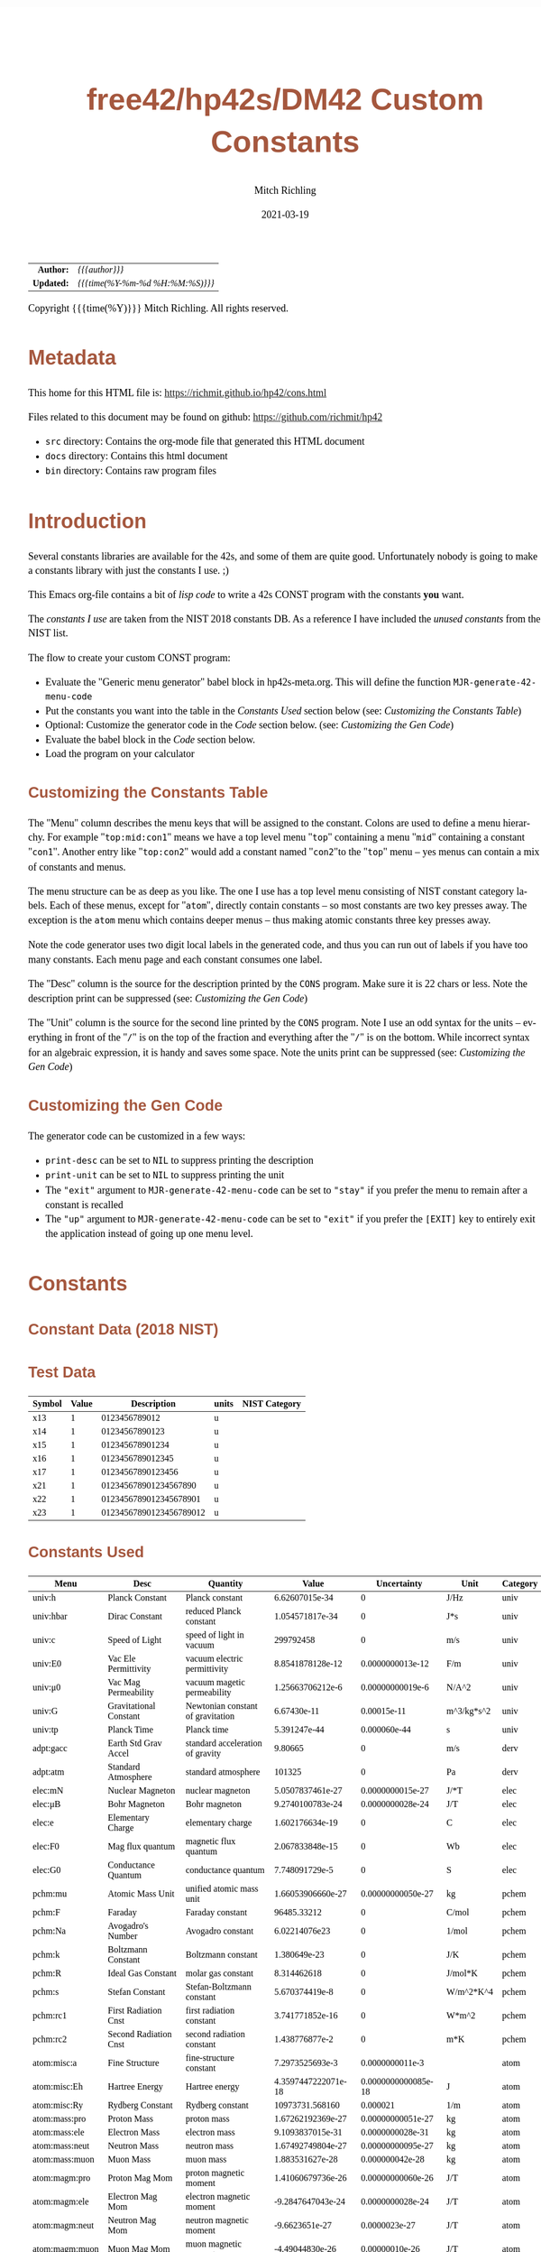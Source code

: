 # -*- Mode:Org; Coding:utf-8; fill-column:158 -*-
#+TITLE:       free42/hp42s/DM42 Custom Constants
#+AUTHOR:      Mitch Richling
#+EMAIL:       http://www.mitchr.me/
#+DATE:        2021-03-19
#+DESCRIPTION: Description of some free42/hp-42s/DM42 programs for constants
#+LANGUAGE:    en
#+OPTIONS:     num:t toc:nil \n:nil @:t ::t |:t ^:nil -:t f:t *:t <:t skip:nil d:nil todo:t pri:nil H:5 p:t author:t html-scripts:nil
#+HTML_HEAD: <style>body { width: 95%; margin: 2% auto; font-size: 18px; line-height: 1.4em; font-family: Georgia, serif; color: black; background-color: white; }</style>
#+HTML_HEAD: <style>body { min-width: 500px; max-width: 1024px; }</style>
#+HTML_HEAD: <style>h1,h2,h3,h4,h5,h6 { color: #A5573E; line-height: 1em; font-family: Helvetica, sans-serif; }</style>
#+HTML_HEAD: <style>h1,h2,h3 { line-height: 1.4em; }</style>
#+HTML_HEAD: <style>h1.title { font-size: 3em; }</style>
#+HTML_HEAD: <style>h4,h5,h6 { font-size: 1em; }</style>
#+HTML_HEAD: <style>.org-src-container { border: 1px solid #ccc; box-shadow: 3px 3px 3px #eee; font-family: Lucida Console, monospace; font-size: 80%; margin: 0px; padding: 0px 0px; position: relative; }</style>
#+HTML_HEAD: <style>.org-src-container>pre { line-height: 1.2em; padding-top: 1.5em; margin: 0.5em; background-color: #404040; color: white; overflow: auto; }</style>
#+HTML_HEAD: <style>.org-src-container>pre:before { display: block; position: absolute; background-color: #b3b3b3; top: 0; right: 0; padding: 0 0.2em 0 0.4em; border-bottom-left-radius: 8px; border: 0; color: white; font-size: 100%; font-family: Helvetica, sans-serif;}</style>
#+HTML_HEAD: <style>pre.example { white-space: pre-wrap; white-space: -moz-pre-wrap; white-space: -o-pre-wrap; font-family: Lucida Console, monospace; font-size: 80%; background: #404040; color: white; display: block; padding: 0em; border: 2px solid black; }</style>
#+HTML_LINK_HOME: https://www.mitchr.me/
#+HTML_LINK_UP: https://richmit.github.io/hp42/
#+EXPORT_FILE_NAME: ../docs/cons

#+ATTR_HTML: :border 2 solid #ccc :frame hsides :align center
|        <r> | <l>              |
|  *Author:* | /{{{author}}}/ |
| *Updated:* | /{{{time(%Y-%m-%d %H:%M:%S)}}}/ |
#+ATTR_HTML: :align center
Copyright {{{time(%Y)}}} Mitch Richling. All rights reserved.

#+TOC: headlines 5

#        #         #         #         #         #         #         #         #         #         #         #         #         #         #         #         #         #
#   00   #    10   #    20   #    30   #    40   #    50   #    60   #    70   #    80   #    90   #   100   #   110   #   120   #   130   #   140   #   150   #   160   #
# 234567890123456789012345678901234567890123456789012345678901234567890123456789012345678901234567890123456789012345678901234567890123456789012345678901234567890123456789
#        #         #         #         #         #         #         #         #         #         #         #         #         #         #         #         #         #
#        #         #         #         #         #         #         #         #         #         #         #         #         #         #         #         #         #

* Metadata

This home for this HTML file is: https://richmit.github.io/hp42/cons.html

Files related to this document may be found on github: https://github.com/richmit/hp42

   - =src= directory: Contains the org-mode file that generated this HTML document
   - =docs= directory: Contains this html document
   - =bin= directory: Contains raw program files

* Introduction

Several constants libraries are available for the 42s, and some of them are quite good.  Unfortunately nobody is going to make a constants library with just
the constants I use. ;)

This Emacs org-file contains a bit of [[Code][lisp code]] to write a 42s CONST program with the constants *you* want.

The [[Constants Used][constants I use]] are taken from the NIST 2018 constants DB.  As a reference I have included the [[Constants Not Used][unused constants]] from the NIST list.

The flow to create your custom CONST program:
  - Evaluate the "Generic menu generator" babel block in hp42s-meta.org.  This will define the function =MJR-generate-42-menu-code=
  - Put the constants you want into the table in the [[Constants Used][Constants Used]] section below (see: [[Customizing the Constants Table][Customizing the Constants Table]])
  - Optional: Customize the generator code in the [[Code][Code]] section below.  (see: [[Customizing the Gen Code][Customizing the Gen Code]])
  - Evaluate the babel block in the [[Code][Code]] section below.
  - Load the program on your calculator

** Customizing the Constants Table

The "Menu" column describes the menu keys that will be assigned to the constant.  Colons are used to define a menu hierarchy.  For example "=top:mid:con1="
means we have a top level menu "=top=" containing a menu "=mid=" containing a constant "=con1=".  Another entry like "=top:con2=" would add a constant named
"=con2="to the "=top=" menu -- yes menus can contain a mix of constants and menus.

The menu structure can be as deep as you like.  The one I use has a top level menu consisting of NIST constant category labels.  Each of these menus, except
for "=atom=", directly contain constants -- so most constants are two key presses away.  The exception is the =atom= menu which contains deeper menus -- thus
making atomic constants three key presses away.

Note the code generator uses two digit local labels in the generated code, and thus you can run out of labels if you have too many constants.  Each menu page
and each constant consumes one label.

The "Desc" column is the source for the description printed by the =CONS= program. Make sure it is 22 chars or less. Note the description print can be
suppressed (see: [[Customizing the Gen Code][Customizing the Gen Code]])

The "Unit" column is the source for the second line printed by the =CONS= program.  Note I use an odd syntax for the units -- everything in front of the "=/="
is on the top of the fraction and everything after the "=/=" is on the bottom.  While incorrect syntax for an algebraic expression, it is handy and saves some
space.  Note the units print can be suppressed (see: [[Customizing the Gen Code][Customizing the Gen Code]])

** Customizing the Gen Code

The generator code can be customized in a few ways:

  - =print-desc= can be set to =NIL= to suppress printing the description
  - =print-unit= can be set to =NIL= to suppress printing the unit
  - The ="exit"= argument to =MJR-generate-42-menu-code= can be set to ="stay"= if you prefer the menu to remain after a constant is recalled
  - The ="up"= argument to =MJR-generate-42-menu-code= can be set to ="exit"= if you prefer the =[EXIT]= key to entirely exit the application instead of going up one menu level.

* Constants

** Constant Data (2018 NIST)

** Test Data

#+ATTR_HTML: :rules all :frame box :align center
| Symbol | Value |             Description | units | NIST Category |
|--------+-------+-------------------------+-------+---------------|
| x13    |     1 |           0123456789012 | u     |               |
| x14    |     1 |          01234567890123 | u     |               |
| x15    |     1 |         012345678901234 | u     |               |
| x16    |     1 |        0123456789012345 | u     |               |
| x17    |     1 |       01234567890123456 | u     |               |
| x21    |     1 |   012345678901234567890 | u     |               |
| x22    |     1 |  0123456789012345678901 | u     |               |
| x23    |     1 | 01234567890123456789012 | u     |               |

** Constants Used

#+ATTR_HTML: :rules all :frame box :align center
#+NAME: constants
| Menu           | Desc                   | Quantity                          |               Value |         Uncertainty | Unit       | Category |
|----------------+------------------------+-----------------------------------+---------------------+---------------------+------------+----------|
| univ:h         | Planck Constant        | Planck constant                   |      6.62607015e-34 |                   0 | J/Hz       | univ     |
| univ:hbar      | Dirac Constant         | reduced Planck constant           |     1.054571817e-34 |                   0 | J*s        | univ     |
| univ:c         | Speed of Light         | speed of light in vacuum          |           299792458 |                   0 | m/s        | univ     |
| univ:E0        | Vac Ele Permittivity   | vacuum electric permittivity      |    8.8541878128e-12 |    0.0000000013e-12 | F/m        | univ     |
| univ:μ0        | Vac Mag Permeability   | vacuum magetic permeability       |    1.25663706212e-6 |    0.00000000019e-6 | N/A^2      | univ     |
| univ:G         | Gravitational Constant | Newtonian constant of gravitation |         6.67430e-11 |         0.00015e-11 | m^3/kg*s^2 | univ     |
| univ:tp        | Planck Time            | Planck time                       |        5.391247e-44 |        0.000060e-44 | s          | univ     |
|----------------+------------------------+-----------------------------------+---------------------+---------------------+------------+----------|
| adpt:gacc      | Earth Std Grav Accel   | standard acceleration of gravity  |             9.80665 |                   0 | m/s        | derv     |
| adpt:atm       | Standard Atmosphere    | standard atmosphere               |              101325 |                   0 | Pa         | derv     |
|----------------+------------------------+-----------------------------------+---------------------+---------------------+------------+----------|
| elec:mN        | Nuclear Magneton       | nuclear magneton                  |    5.0507837461e-27 |    0.0000000015e-27 | J/*T       | elec     |
| elec:μB        | Bohr Magneton          | Bohr magneton                     |    9.2740100783e-24 |    0.0000000028e-24 | J/T        | elec     |
| elec:e         | Elementary Charge      | elementary charge                 |     1.602176634e-19 |                   0 | C          | elec     |
| elec:F0        | Mag flux quantum       | magnetic flux quantum             |     2.067833848e-15 |                   0 | Wb         | elec     |
| elec:G0        | Conductance Quantum    | conductance quantum               |      7.748091729e-5 |                   0 | S          | elec     |
|----------------+------------------------+-----------------------------------+---------------------+---------------------+------------+----------|
| pchm:mu        | Atomic Mass Unit       | unified atomic mass unit          |   1.66053906660e-27 |   0.00000000050e-27 | kg         | pchem    |
| pchm:F         | Faraday                | Faraday constant                  |         96485.33212 |                   0 | C/mol      | pchem    |
| pchm:Na        | Avogadro's Number      | Avogadro constant                 |       6.02214076e23 |                   0 | 1/mol      | pchem    |
| pchm:k         | Boltzmann Constant     | Boltzmann constant                |        1.380649e-23 |                   0 | J/K        | pchem    |
| pchm:R         | Ideal Gas Constant     | molar gas constant                |         8.314462618 |                   0 | J/mol*K    | pchem    |
| pchm:s         | Stefan Constant        | Stefan-Boltzmann constant         |      5.670374419e-8 |                   0 | W/m^2*K^4  | pchem    |
| pchm:rc1       | First Radiation Cnst   | first radiation constant          |     3.741771852e-16 |                   0 | W*m^2      | pchem    |
| pchm:rc2       | Second Radiation Cnst  | second radiation constant         |      1.438776877e-2 |                   0 | m*K        | pchem    |
|----------------+------------------------+-----------------------------------+---------------------+---------------------+------------+----------|
| atom:misc:a    | Fine Structure         | fine-structure constant           |     7.2973525693e-3 |     0.0000000011e-3 |            | atom     |
| atom:misc:Eh   | Hartree Energy         | Hartree energy                    | 4.3597447222071e-18 | 0.0000000000085e-18 | J          | atom     |
| atom:misc:Ry   | Rydberg Constant       | Rydberg constant                  |     10973731.568160 |            0.000021 | 1/m        | atom     |
| atom:mass:pro  | Proton Mass            | proton mass                       |   1.67262192369e-27 |   0.00000000051e-27 | kg         | atom     |
| atom:mass:ele  | Electron Mass          | electron mass                     |    9.1093837015e-31 |    0.0000000028e-31 | kg         | atom     |
| atom:mass:neut | Neutron Mass           | neutron mass                      |   1.67492749804e-27 |   0.00000000095e-27 | kg         | atom     |
| atom:mass:muon | Muon Mass              | muon mass                         |     1.883531627e-28 |     0.000000042e-28 | kg         | atom     |
| atom:magm:pro  | Proton Mag Mom         | proton magnetic moment            |   1.41060679736e-26 |   0.00000000060e-26 | J/T        | atom     |
| atom:magm:ele  | Electron Mag Mom       | electron magnetic moment          |   -9.2847647043e-24 |    0.0000000028e-24 | J/T        | atom     |
| atom:magm:neut | Neutron Mag Mom        | neutron magnetic moment           |      -9.6623651e-27 |       0.0000023e-27 | J/T        | atom     |
| atom:magm:muon | Muon Mag Mom           | muon magnetic moment              |     -4.49044830e-26 |      0.00000010e-26 | J/T        | atom     |
| atom:rad:bohr  | Bohr Radius            | Bohr radius                       |   5.29177210903e-11 |   0.00000000080e-11 | m          | atom     |
| atom:rad:ele   | Electron Radius        | classical electron radius         |    2.8179403262e-15 |    0.0000000013e-15 | m          | atom     |
| atom:comp:std  | Compton Wavelength     | Compton wavelength                |   2.42631023867e-12 |   0.00000000073e-12 | m          | atom     |
| atom:comp:pro  | Proton Compton waveln  | proton Compton wavelength         |   1.32140985539e-15 |   0.00000000040e-15 | m          | atom     |
| atom:comp:neut | Neutron Compton waveln | neutron Compton wavelength        |   1.31959090581e-15 |   0.00000000075e-15 | m          | atom     |
| atom:comp:muon | Nuon Compton waveln    | muon Compton wavelength           |     1.173444110e-14 |     0.000000026e-14 | m          | atom     |
|----------------+------------------------+-----------------------------------+---------------------+---------------------+------------+----------|
| math:grat      | Golden ratio           |                                   |   1.618033988749894 |                     |            |          |
| math:emc       | Eul-Masc               | Euler–Mascheroni                  |   0.577215664901532 |                     |            |          |
| math:omga      | Omega                  | Omega constant                    |   0.567143290409783 |                     |            |          |
| math:lapl      | Laplace limit          | Laplace limit                     |   0.662743419349181 |                     |            |          |

** Constants Not Used

#+ATTR_HTML: :rules all :frame box :align center
| Menu | Desc | Quantity                                                  |               Value |         Uncertainty | Unit         | Category |
|------+------+-----------------------------------------------------------+---------------------+---------------------+--------------+----------|
|      |      | alpha particle mass                                       |    6.6446573357e-27 |    0.0000000020e-27 | kg           | atom     |
|      |      | alpha particle mass energy equivalent                     |    5.9719201914e-10 |    0.0000000018e-10 | J            | atom     |
|      |      | alpha particle mass energy equivalent in MeV              |        3727.3794066 |           0.0000011 | MeV          | atom     |
|      |      | alpha particle mass in u                                  |      4.001506179127 |      0.000000000063 | u            | atom     |
|      |      | alpha particle molar mass                                 |     4.0015061777e-3 |     0.0000000012e-3 | kg/mol       | atom     |
|      |      | alpha particle relative atomic mass                       |      4.001506179127 |      0.000000000063 |              | atom     |
|      |      | alpha particle-electron mass ratio                        |       7294.29954142 |          0.00000024 |              | atom     |
|      |      | alpha particle-proton mass ratio                          |       3.97259969009 |       0.00000000022 |              | atom     |
|      |      | Angstrom star                                             |      1.00001495e-10 |      0.00000090e-10 | m            |          |
|      |      | atomic mass constant                                      |   1.66053906660e-27 |   0.00000000050e-27 | kg           | atom     |
|      |      | atomic mass constant energy equivalent                    |   1.49241808560e-10 |   0.00000000045e-10 | J            | atom     |
|      |      | atomic mass constant energy equivalent in MeV             |        931.49410242 |          0.00000028 | MeV          | atom     |
|      |      | atomic mass unit-electron volt relationship               |      9.3149410242e8 |      0.0000000028e8 | eV           | atom     |
|      |      | atomic mass unit-hartree relationship                     |      3.4231776874e7 |      0.0000000010e7 | E_h          | atom     |
|      |      | atomic mass unit-hertz relationship                       |    2.25234271871e23 |    0.00000000068e23 | Hz           | atom     |
|      |      | atomic mass unit-inverse meter relationship               |     7.5130066104e14 |     0.0000000023e14 | 1/m          | atom     |
|      |      | atomic mass unit-joule relationship                       |   1.49241808560e-10 |   0.00000000045e-10 | J            | atom     |
|      |      | atomic mass unit-kelvin relationship                      |    1.08095401916e13 |    0.00000000033e13 | K            | atom     |
|      |      | atomic mass unit-kilogram relationship                    |   1.66053906660e-27 |   0.00000000050e-27 | kg           | atom     |
|      |      | atomic unit of 1st hyperpolarizability                    |    3.2063613061e-53 |    0.0000000015e-53 | C^3*m^3*J^-2 | atom     |
|      |      | atomic unit of 2nd hyperpolarizability                    |    6.2353799905e-65 |    0.0000000038e-65 | C^4*m^4*J^-3 | atom     |
|      |      | atomic unit of action                                     |     1.054571817e-34 |                   0 | J*s          | atom     |
|      |      | atomic unit of charge                                     |     1.602176634e-19 |                   0 | C            | atom     |
|      |      | atomic unit of charge density                             |    1.08120238457e12 |    0.00000000049e12 | C*m^-3       | atom     |
|      |      | atomic unit of current                                    |   6.623618237510e-3 |   0.000000000013e-3 | A            | atom     |
|      |      | atomic unit of electric dipole moment                     |    8.4783536255e-30 |    0.0000000013e-30 | C*m          | atom     |
|      |      | atomic unit of electric field                             |    5.14220674763e11 |    0.00000000078e11 | V/m          | atom     |
|      |      | atomic unit of electric field gradient                    |     9.7173624292e21 |     0.0000000029e21 | V/m^2        | atom     |
|      |      | atomic unit of electric polarizability                    |   1.64877727436e-41 |   0.00000000050e-41 | C^2*m^2/J    | atom     |
|      |      | atomic unit of electric potential                         |     27.211386245988 |      0.000000000053 | V            | atom     |
|      |      | atomic unit of electric quadrupole moment                 |    4.4865515246e-40 |    0.0000000014e-40 | C*m^2        | atom     |
|      |      | atomic unit of energy                                     | 4.3597447222071e-18 | 0.0000000000085e-18 | J            | atom     |
|      |      | atomic unit of force                                      |     8.2387234983e-8 |     0.0000000012e-8 | N            | atom     |
|      |      | atomic unit of length                                     |   5.29177210903e-11 |   0.00000000080e-11 | m            | atom     |
|      |      | atomic unit of magnetic dipole moment                     |   1.85480201566e-23 |   0.00000000056e-23 | J/T          | atom     |
|      |      | atomic unit of magnetic flux density                      |     2.35051756758e5 |     0.00000000071e5 | T            | atom     |
|      |      | atomic unit of magnetizability                            |    7.8910366008e-29 |    0.0000000048e-29 | J/T^2        | atom     |
|      |      | atomic unit of mass                                       |    9.1093837015e-31 |    0.0000000028e-31 | kg           | atom     |
|      |      | atomic unit of momentum                                   |   1.99285191410e-24 |   0.00000000030e-24 | kg*m/s       | atom     |
|      |      | atomic unit of permittivity                               |   1.11265005545e-10 |   0.00000000017e-10 | F/m          | atom     |
|      |      | atomic unit of time                                       | 2.4188843265857e-17 | 0.0000000000047e-17 | s            | atom     |
|      |      | atomic unit of velocity                                   |     2.18769126364e6 |     0.00000000033e6 | m/s          | atom     |
|      |      | Bohr magneton in eV/T                                     |     5.7883818060e-5 |     0.0000000017e-5 | eV/T         | atom     |
|      |      | Bohr magneton in Hz/T                                     |    1.39962449361e10 |    0.00000000042e10 | Hz/T         | atom     |
|      |      | Bohr magneton in inverse meter per tesla                  |        46.686447783 |         0.000000014 | 1/m*T        | atom     |
|      |      | Bohr magneton in K/T                                      |       0.67171381563 |       0.00000000020 | K/T          | atom     |
|      |      | Boltzmann constant in eV/K                                |      8.617333262e-5 |                   0 | eV/K         | pchem    |
|      |      | Boltzmann constant in Hz/K                                |      2.083661912e10 |                   0 | Hz/K         | pchem    |
|      |      | Boltzmann constant in inverse meter per kelvin            |         69.50348004 |                   0 | 1/m*K        | pchem    |
|      |      | characteristic impedance of vacuum                        |       376.730313668 |         0.000000057 | ohm          |          |
|      |      | conventional value of ampere-90                           |       1.00000008887 |                   0 | A            |          |
|      |      | conventional value of coulomb-90                          |       1.00000008887 |                   0 | C            |          |
|      |      | conventional value of farad-90                            |       0.99999998220 |                   0 | F            |          |
|      |      | conventional value of henry-90                            |       1.00000001779 |                   0 | H            |          |
|      |      | conventional value of Josephson constant                  |          483597.9e9 |                   0 | Hz/V         |          |
|      |      | conventional value of ohm-90                              |       1.00000001779 |                   0 | ohm          |          |
|      |      | conventional value of volt-90                             |       1.00000010666 |                   0 | V            |          |
|      |      | conventional value of von Klitzing constant               |           25812.807 |                   0 | ohm          |          |
|      |      | conventional value of watt-90                             |       1.00000019553 |                   0 | W            |          |
|      |      | Copper x unit                                             |      1.00207697e-13 |      0.00000028e-13 | m            |          |
|      |      | deuteron g factor                                         |        0.8574382338 |        0.0000000022 |              | atom     |
|      |      | deuteron magnetic moment                                  |     4.330735094e-27 |     0.000000011e-27 | J/T          | atom     |
|      |      | deuteron magnetic moment to Bohr magneton ratio           |      4.669754570e-4 |      0.000000012e-4 |              | atom     |
|      |      | deuteron magnetic moment to nuclear magneton ratio        |        0.8574382338 |        0.0000000022 |              | atom     |
|      |      | deuteron mass                                             |    3.3435837724e-27 |    0.0000000010e-27 | kg           | atom     |
|      |      | deuteron mass energy equivalent                           |   3.00506323102e-10 |   0.00000000091e-10 | J            | atom     |
|      |      | deuteron mass energy equivalent in MeV                    |       1875.61294257 |          0.00000057 | MeV          | atom     |
|      |      | deuteron mass in u                                        |      2.013553212745 |      0.000000000040 | u            | atom     |
|      |      | deuteron molar mass                                       |    2.01355321205e-3 |    0.00000000061e-3 | kg/mol       | atom     |
|      |      | deuteron relative atomic mass                             |      2.013553212745 |      0.000000000040 |              | atom     |
|      |      | deuteron rms charge radius                                |         2.12799e-15 |         0.00074e-15 | m            | atom     |
|      |      | deuteron-electron magnetic moment ratio                   |     -4.664345551e-4 |      0.000000012e-4 |              | atom     |
|      |      | deuteron-electron mass ratio                              |       3670.48296788 |          0.00000013 |              | atom     |
|      |      | deuteron-neutron magnetic moment ratio                    |         -0.44820653 |          0.00000011 |              | atom     |
|      |      | deuteron-proton magnetic moment ratio                     |       0.30701220939 |       0.00000000079 |              | atom     |
|      |      | deuteron-proton mass ratio                                |       1.99900750139 |       0.00000000011 |              | atom     |
|      |      | electron charge to mass quotient                          |   -1.75882001076e11 |    0.00000000053e11 | C/kg         | atom     |
|      |      | electron g factor                                         |   -2.00231930436256 |    0.00000000000035 |              | atom     |
|      |      | electron gyromagnetic ratio                               |    1.76085963023e11 |    0.00000000053e11 | 1/s*T        | atom     |
|      |      | electron gyromagnetic ratio in MHz/T                      |       28024.9514242 |           0.0000085 | MHz/T        | atom     |
|      |      | electron magnetic moment anomaly                          |    1.15965218128e-3 |    0.00000000018e-3 |              | atom     |
|      |      | electron magnetic moment to Bohr magneton ratio           |   -1.00115965218128 |    0.00000000000018 |              | atom     |
|      |      | electron magnetic moment to nuclear magneton ratio        |      -1838.28197188 |          0.00000011 |              | atom     |
|      |      | electron mass energy equivalent                           |    8.1871057769e-14 |    0.0000000025e-14 | J            | atom     |
|      |      | electron mass energy equivalent in MeV                    |       0.51099895000 |       0.00000000015 | MeV          | atom     |
|      |      | electron mass in u                                        |    5.48579909065e-4 |    0.00000000016e-4 | u            | atom     |
|      |      | electron molar mass                                       |     5.4857990888e-7 |     0.0000000017e-7 | kg/mol       | atom     |
|      |      | electron relative atomic mass                             |    5.48579909065e-4 |    0.00000000016e-4 |              | atom     |
|      |      | electron to alpha particle mass ratio                     |   1.370933554787e-4 |   0.000000000045e-4 |              | atom     |
|      |      | electron to shielded helion magnetic moment ratio         |          864.058257 |            0.000010 |              | atom     |
|      |      | electron to shielded proton magnetic moment ratio         |        -658.2275971 |           0.0000072 |              | atom     |
|      |      | electron volt                                             |     1.602176634e-19 |                   0 | J            | atom     |
|      |      | electron volt-atomic mass unit relationship               |    1.07354410233e-9 |    0.00000000032e-9 | u            | atom     |
|      |      | electron volt-hartree relationship                        |  3.6749322175655e-2 |  0.0000000000071e-2 | E_h          | atom     |
|      |      | electron volt-hertz relationship                          |      2.417989242e14 |                   0 | Hz           | atom     |
|      |      | electron volt-inverse meter relationship                  |       8.065543937e5 |                   0 | 1/m          | atom     |
|      |      | electron volt-joule relationship                          |     1.602176634e-19 |                   0 | J            | atom     |
|      |      | electron volt-kelvin relationship                         |       1.160451812e4 |                   0 | K            | atom     |
|      |      | electron volt-kilogram relationship                       |     1.782661921e-36 |                   0 | kg           | atom     |
|      |      | electron-deuteron magnetic moment ratio                   |       -2143.9234915 |           0.0000056 |              | atom     |
|      |      | electron-deuteron mass ratio                              |   2.724437107462e-4 |   0.000000000096e-4 |              | atom     |
|      |      | electron-helion mass ratio                                |   1.819543074573e-4 |   0.000000000079e-4 |              | atom     |
|      |      | electron-muon magnetic moment ratio                       |         206.7669883 |           0.0000046 |              | atom     |
|      |      | electron-muon mass ratio                                  |       4.83633169e-3 |       0.00000011e-3 |              | atom     |
|      |      | electron-neutron magnetic moment ratio                    |           960.92050 |             0.00023 |              | atom     |
|      |      | electron-neutron mass ratio                               |     5.4386734424e-4 |     0.0000000026e-4 |              | atom     |
|      |      | electron-proton magnetic moment ratio                     |       -658.21068789 |          0.00000020 |              | atom     |
|      |      | electron-proton mass ratio                                |    5.44617021487e-4 |    0.00000000033e-4 |              | atom     |
|      |      | electron-tau mass ratio                                   |          2.87585e-4 |          0.00019e-4 |              | atom     |
|      |      | electron-triton mass ratio                                |   1.819200062251e-4 |   0.000000000090e-4 |              | atom     |
|      |      | elementary charge over h-bar                              |      1.519267447e15 |                   0 | A/J          |          |
|      |      | Fermi coupling constant                                   |        1.1663787e-5 |        0.0000006e-5 | 1/GeV^2      |          |
|      |      | first radiation constant for spectral radiance            |     1.191042972e-16 |                   0 | W*m^2/sr     |          |
|      |      | Hartree energy in eV                                      |     27.211386245988 |      0.000000000053 | eV           |          |
|      |      | hartree-atomic mass unit relationship                     |    2.92126232205e-8 |    0.00000000088e-8 | u            |          |
|      |      | hartree-electron volt relationship                        |     27.211386245988 |      0.000000000053 | eV           |          |
|      |      | hartree-hertz relationship                                |   6.579683920502e15 |   0.000000000013e15 | Hz           |          |
|      |      | hartree-inverse meter relationship                        |   2.1947463136320e7 |   0.0000000000043e7 | 1/m          |          |
|      |      | hartree-joule relationship                                | 4.3597447222071e-18 | 0.0000000000085e-18 | J            |          |
|      |      | hartree-kelvin relationship                               |   3.1577502480407e5 |   0.0000000000061e5 | K            |          |
|      |      | hartree-kilogram relationship                             | 4.8508702095432e-35 | 0.0000000000094e-35 | kg           |          |
|      |      | helion g factor                                           |        -4.255250615 |         0.000000050 |              | atom     |
|      |      | helion magnetic moment                                    |    -1.074617532e-26 |     0.000000013e-26 | J/T          | atom     |
|      |      | helion magnetic moment to Bohr magneton ratio             |     -1.158740958e-3 |      0.000000014e-3 |              | atom     |
|      |      | helion magnetic moment to nuclear magneton ratio          |        -2.127625307 |         0.000000025 |              | atom     |
|      |      | helion mass                                               |    5.0064127796e-27 |    0.0000000015e-27 | kg           | atom     |
|      |      | helion mass energy equivalent                             |    4.4995394125e-10 |    0.0000000014e-10 | J            | atom     |
|      |      | helion mass energy equivalent in MeV                      |       2808.39160743 |          0.00000085 | MeV          | atom     |
|      |      | helion mass in u                                          |      3.014932247175 |      0.000000000097 | u            | atom     |
|      |      | helion molar mass                                         |    3.01493224613e-3 |    0.00000000091e-3 | kg/mol       | atom     |
|      |      | helion relative atomic mass                               |      3.014932247175 |      0.000000000097 |              | atom     |
|      |      | helion shielding shift                                    |         5.996743e-5 |         0.000010e-5 |              | atom     |
|      |      | helion-electron mass ratio                                |       5495.88528007 |          0.00000024 |              | atom     |
|      |      | helion-proton mass ratio                                  |       2.99315267167 |       0.00000000013 |              | atom     |
|      |      | hertz-atomic mass unit relationship                       |    4.4398216652e-24 |    0.0000000013e-24 | u            |          |
|      |      | hertz-electron volt relationship                          |     4.135667696e-15 |                   0 | eV           |          |
|      |      | hertz-hartree relationship                                | 1.5198298460570e-16 | 0.0000000000029e-16 | E_h          |          |
|      |      | hertz-inverse meter relationship                          |      3.335640951e-9 |                   0 | 1/m          |          |
|      |      | hertz-joule relationship                                  |      6.62607015e-34 |                   0 | J            |          |
|      |      | hertz-kelvin relationship                                 |     4.799243073e-11 |                   0 | K            |          |
|      |      | hertz-kilogram relationship                               |     7.372497323e-51 |                   0 | kg           |          |
|      |      | hyperfine transition frequency of Cs-133                  |          9192631770 |                   0 | Hz           |          |
|      |      | inverse fine-structure constant                           |       137.035999084 |         0.000000021 |              |          |
|      |      | inverse meter-atomic mass unit relationship               |   1.33102505010e-15 |   0.00000000040e-15 | u            |          |
|      |      | inverse meter-electron volt relationship                  |      1.239841984e-6 |                   0 | eV           |          |
|      |      | inverse meter-hartree relationship                        |  4.5563352529120e-8 |  0.0000000000088e-8 | E_h          |          |
|      |      | inverse meter-hertz relationship                          |           299792458 |                   0 | Hz           |          |
|      |      | inverse meter-joule relationship                          |     1.986445857e-25 |                   0 | J            |          |
|      |      | inverse meter-kelvin relationship                         |      1.438776877e-2 |                   0 | K            |          |
|      |      | inverse meter-kilogram relationship                       |     2.210219094e-42 |                   0 | kg           |          |
|      |      | inverse of conductance quantum                            |         12906.40372 |                   0 | ohm          |          |
|      |      | Josephson constant                                        |       483597.8484e9 |                   0 | Hz/V         |          |
|      |      | joule-atomic mass unit relationship                       |      6.7005352565e9 |      0.0000000020e9 | u            |          |
|      |      | joule-electron volt relationship                          |      6.241509074e18 |                   0 | eV           |          |
|      |      | joule-hartree relationship                                |  2.2937122783963e17 |  0.0000000000045e17 | E_h          |          |
|      |      | joule-hertz relationship                                  |      1.509190179e33 |                   0 | Hz           |          |
|      |      | joule-inverse meter relationship                          |      5.034116567e24 |                   0 | 1/m          |          |
|      |      | joule-kelvin relationship                                 |      7.242970516e22 |                   0 | K            |          |
|      |      | joule-kilogram relationship                               |     1.112650056e-17 |                   0 | kg           |          |
|      |      | kelvin-atomic mass unit relationship                      |    9.2510873014e-14 |    0.0000000028e-14 | u            |          |
|      |      | kelvin-electron volt relationship                         |      8.617333262e-5 |                   0 | eV           |          |
|      |      | kelvin-hartree relationship                               |  3.1668115634556e-6 |  0.0000000000061e-6 | E_h          |          |
|      |      | kelvin-hertz relationship                                 |      2.083661912e10 |                   0 | Hz           |          |
|      |      | kelvin-inverse meter relationship                         |         69.50348004 |                   0 | 1/m          |          |
|      |      | kelvin-joule relationship                                 |        1.380649e-23 |                   0 | J            |          |
|      |      | kelvin-kilogram relationship                              |     1.536179187e-40 |                   0 | kg           |          |
|      |      | kilogram-atomic mass unit relationship                    |     6.0221407621e26 |     0.0000000018e26 | u            |          |
|      |      | kilogram-electron volt relationship                       |      5.609588603e35 |                   0 | eV           |          |
|      |      | kilogram-hartree relationship                             |  2.0614857887409e34 |  0.0000000000040e34 | E_h          |          |
|      |      | kilogram-hertz relationship                               |      1.356392489e50 |                   0 | Hz           |          |
|      |      | kilogram-inverse meter relationship                       |      4.524438335e41 |                   0 | 1/m          |          |
|      |      | kilogram-joule relationship                               |      8.987551787e16 |                   0 | J            |          |
|      |      | kilogram-kelvin relationship                              |      6.509657260e39 |                   0 | K            |          |
|      |      | lattice parameter of silicon                              |     5.431020511e-10 |     0.000000089e-10 | m            |          |
|      |      | lattice spacing of ideal Si (220)                         |     1.920155716e-10 |     0.000000032e-10 | m            |          |
|      |      | Loschmidt constant (273.15 K, 100 kPa)                    |      2.651645804e25 |                   0 | 1/m^3        | pchem    |
|      |      | Loschmidt constant (273.15 K, 101.325 kPa)                |      2.686780111e25 |                   0 | 1/m^3        | pchem    |
|      |      | luminous efficacy                                         |                 683 |                   0 | lm/W         |          |
|      |      | molar mass constant                                       |    0.99999999965e-3 |    0.00000000030e-3 | kg/mol       |          |
|      |      | molar mass of carbon-12                                   |    11.9999999958e-3 |     0.0000000036e-3 | kg/mol       |          |
|      |      | molar Planck constant                                     |     3.990312712e-10 |                   0 | J/Hz*mol     | pchem    |
|      |      | molar volume of ideal gas (273.15 K, 100 kPa)             |      22.71095464e-3 |                   0 | m^3/mol      | pchem    |
|      |      | molar volume of ideal gas (273.15 K, 101.325 kPa)         |      22.41396954e-3 |                   0 | m^3/mol      | pchem    |
|      |      | molar volume of silicon                                   |      1.205883199e-5 |      0.000000060e-5 | m^3/mol      |          |
|      |      | Molybdenum x unit                                         |      1.00209952e-13 |      0.00000053e-13 | m            |          |
|      |      | muon g factor                                             |       -2.0023318418 |        0.0000000013 |              | atom     |
|      |      | muon magnetic moment anomaly                              |       1.16592089e-3 |       0.00000063e-3 |              | atom     |
|      |      | muon magnetic moment to Bohr magneton ratio               |      -4.84197047e-3 |       0.00000011e-3 |              | atom     |
|      |      | muon magnetic moment to nuclear magneton ratio            |         -8.89059703 |          0.00000020 |              | atom     |
|      |      | muon mass energy equivalent                               |     1.692833804e-11 |     0.000000038e-11 | J            | atom     |
|      |      | muon mass energy equivalent in MeV                        |         105.6583755 |           0.0000023 | MeV          | atom     |
|      |      | muon mass in u                                            |        0.1134289259 |        0.0000000025 | u            | atom     |
|      |      | muon molar mass                                           |      1.134289259e-4 |      0.000000025e-4 | kg/mol       | atom     |
|      |      | muon-electron mass ratio                                  |         206.7682830 |           0.0000046 |              | atom     |
|      |      | muon-neutron mass ratio                                   |        0.1124545170 |        0.0000000025 |              | atom     |
|      |      | muon-proton magnetic moment ratio                         |        -3.183345142 |         0.000000071 |              | atom     |
|      |      | muon-proton mass ratio                                    |        0.1126095264 |        0.0000000025 |              | atom     |
|      |      | muon-tau mass ratio                                       |          5.94635e-2 |          0.00040e-2 |              | atom     |
|      |      | natural unit of action                                    |     1.054571817e-34 |                   0 | J*s          |          |
|      |      | natural unit of action in eV s                            |     6.582119569e-16 |                   0 | eV*s         |          |
|      |      | natural unit of energy                                    |    8.1871057769e-14 |    0.0000000025e-14 | J            |          |
|      |      | natural unit of energy in MeV                             |       0.51099895000 |       0.00000000015 | MeV          |          |
|      |      | natural unit of length                                    |    3.8615926796e-13 |    0.0000000012e-13 | m            |          |
|      |      | natural unit of mass                                      |    9.1093837015e-31 |    0.0000000028e-31 | kg           |          |
|      |      | natural unit of momentum                                  |   2.73092453075e-22 |   0.00000000082e-22 | kg*m/s       |          |
|      |      | natural unit of time                                      |   1.28808866819e-21 |   0.00000000039e-21 | s            |          |
|      |      | natural unit of velocity                                  |           299792458 |                   0 | m/s          |          |
|      |      | neutron g factor                                          |         -3.82608545 |          0.00000090 |              | atom     |
|      |      | neutron gyromagnetic ratio                                |        1.83247171e8 |        0.00000043e8 | 1/s*T        | atom     |
|      |      | neutron gyromagnetic ratio in MHz/T                       |          29.1646931 |           0.0000069 | MHz/T        | atom     |
|      |      | neutron magnetic moment to Bohr magneton ratio            |      -1.04187563e-3 |       0.00000025e-3 |              | atom     |
|      |      | neutron magnetic moment to nuclear magneton ratio         |         -1.91304273 |          0.00000045 |              | atom     |
|      |      | neutron mass energy equivalent                            |   1.50534976287e-10 |   0.00000000086e-10 | J            | atom     |
|      |      | neutron mass energy equivalent in MeV                     |        939.56542052 |          0.00000054 | MeV          | atom     |
|      |      | neutron mass in u                                         |       1.00866491595 |       0.00000000049 | u            | atom     |
|      |      | neutron molar mass                                        |    1.00866491560e-3 |    0.00000000057e-3 | kg/mol       | atom     |
|      |      | neutron relative atomic mass                              |       1.00866491595 |       0.00000000049 |              | atom     |
|      |      | neutron to shielded proton magnetic moment ratio          |         -0.68499694 |          0.00000016 |              | atom     |
|      |      | neutron-electron magnetic moment ratio                    |       1.04066882e-3 |       0.00000025e-3 |              | atom     |
|      |      | neutron-electron mass ratio                               |       1838.68366173 |          0.00000089 |              | atom     |
|      |      | neutron-muon mass ratio                                   |          8.89248406 |          0.00000020 |              | atom     |
|      |      | neutron-proton magnetic moment ratio                      |         -0.68497934 |          0.00000016 |              | atom     |
|      |      | neutron-proton mass difference                            |      2.30557435e-30 |      0.00000082e-30 | kg           | atom     |
|      |      | neutron-proton mass difference energy equivalent          |      2.07214689e-13 |      0.00000074e-13 | J            | atom     |
|      |      | neutron-proton mass difference energy equivalent in MeV   |          1.29333236 |          0.00000046 | MeV          | atom     |
|      |      | neutron-proton mass difference in u                       |       1.38844933e-3 |       0.00000049e-3 | u            | atom     |
|      |      | neutron-proton mass ratio                                 |       1.00137841931 |       0.00000000049 |              | atom     |
|      |      | neutron-tau mass ratio                                    |            0.528779 |            0.000036 |              | atom     |
|      |      | Newtonian constant of gravitation over h-bar c            |         6.70883e-39 |         0.00015e-39 | c^4/GeV^2    |          |
|      |      | nuclear magneton in eV/T                                  |    3.15245125844e-8 |    0.00000000096e-8 | eV/T         |          |
|      |      | nuclear magneton in inverse meter per tesla               |    2.54262341353e-2 |    0.00000000078e-2 | 1/m*T        |          |
|      |      | nuclear magneton in K/T                                   |     3.6582677756e-4 |     0.0000000011e-4 | K/T          |          |
|      |      | nuclear magneton in MHz/T                                 |        7.6225932291 |        0.0000000023 | MHz/T        |          |
|      |      | Planck constant in eV/Hz                                  |     4.135667696e-15 |                   0 | eV/Hz        |          |
|      |      | Planck length                                             |        1.616255e-35 |        0.000018e-35 | m            |          |
|      |      | Planck mass                                               |         2.176434e-8 |         0.000024e-8 | kg           |          |
|      |      | Planck mass energy equivalent in GeV                      |         1.220890e19 |         0.000014e19 | GeV          |          |
|      |      | Planck temperature                                        |         1.416784e32 |         0.000016e32 | K            |          |
|      |      | proton charge to mass quotient                            |      9.5788331560e7 |      0.0000000029e7 | C/kg         | atom     |
|      |      | proton g factor                                           |        5.5856946893 |        0.0000000016 |              | atom     |
|      |      | proton gyromagnetic ratio                                 |      2.6752218744e8 |      0.0000000011e8 | 1/s*T        | atom     |
|      |      | proton gyromagnetic ratio in MHz/T                        |        42.577478518 |         0.000000018 | MHz/T        | atom     |
|      |      | proton magnetic moment to Bohr magneton ratio             |    1.52103220230e-3 |    0.00000000046e-3 |              | atom     |
|      |      | proton magnetic moment to nuclear magneton ratio          |       2.79284734463 |       0.00000000082 |              | atom     |
|      |      | proton magnetic shielding correction                      |           2.5689e-5 |           0.0011e-5 |              | atom     |
|      |      | proton mass energy equivalent                             |   1.50327761598e-10 |   0.00000000046e-10 | J            | atom     |
|      |      | proton mass energy equivalent in MeV                      |        938.27208816 |          0.00000029 | MeV          | atom     |
|      |      | proton mass in u                                          |      1.007276466621 |      0.000000000053 | u            | atom     |
|      |      | proton molar mass                                         |    1.00727646627e-3 |    0.00000000031e-3 | kg/mol       | atom     |
|      |      | proton relative atomic mass                               |      1.007276466621 |      0.000000000053 |              | atom     |
|      |      | proton rms charge radius                                  |           8.414e-16 |           0.019e-16 | m            | atom     |
|      |      | proton-electron mass ratio                                |       1836.15267343 |          0.00000011 |              | atom     |
|      |      | proton-muon mass ratio                                    |          8.88024337 |          0.00000020 |              | atom     |
|      |      | proton-neutron magnetic moment ratio                      |         -1.45989805 |          0.00000034 |              | atom     |
|      |      | proton-neutron mass ratio                                 |       0.99862347812 |       0.00000000049 |              | atom     |
|      |      | proton-tau mass ratio                                     |            0.528051 |            0.000036 |              | atom     |
|      |      | quantum of circulation                                    |     3.6369475516e-4 |     0.0000000011e-4 | m^2/s        | atom     |
|      |      | quantum of circulation times 2                            |     7.2738951032e-4 |     0.0000000022e-4 | m^2/s        | atom     |
|      |      | reduced Compton wavelength                                |    3.8615926796e-13 |    0.0000000012e-13 | m            |          |
|      |      | reduced muon Compton wavelength                           |     1.867594306e-15 |     0.000000042e-15 | m            |          |
|      |      | reduced neutron Compton wavelength                        |    2.1001941552e-16 |    0.0000000012e-16 | m            |          |
|      |      | reduced Planck constant in eV s                           |     6.582119569e-16 |                   0 | eV*s         |          |
|      |      | reduced Planck constant times c in MeV fm                 |         197.3269804 |                   0 | MeV*fm       |          |
|      |      | reduced proton Compton wavelength                         |   2.10308910336e-16 |   0.00000000064e-16 | m            |          |
|      |      | reduced tau Compton wavelength                            |        1.110538e-16 |        0.000075e-16 | m            |          |
|      |      | Rydberg constant times c in Hz                            |  3.2898419602508e15 |  0.0000000000064e15 | Hz           |          |
|      |      | Rydberg constant times hc in eV                           |     13.605693122994 |      0.000000000026 | eV           |          |
|      |      | Rydberg constant times hc in J                            | 2.1798723611035e-18 | 0.0000000000042e-18 | J            |          |
|      |      | Sackur-Tetrode constant (1 K, 100 kPa)                    |      -1.15170753706 |       0.00000000045 |              | pchem    |
|      |      | Sackur-Tetrode constant (1 K, 101.325 kPa)                |      -1.16487052358 |       0.00000000045 |              | pchem    |
|      |      | shielded helion gyromagnetic ratio                        |       2.037894569e8 |       0.000000024e8 | 1/s*T        | atom     |
|      |      | shielded helion gyromagnetic ratio in MHz/T               |         32.43409942 |          0.00000038 | MHz/T        | atom     |
|      |      | shielded helion magnetic moment                           |    -1.074553090e-26 |     0.000000013e-26 | J/T          | atom     |
|      |      | shielded helion magnetic moment to Bohr magneton ratio    |     -1.158671471e-3 |      0.000000014e-3 |              | atom     |
|      |      | shielded helion magnetic moment to nuclear magneton ratio |        -2.127497719 |         0.000000025 |              | atom     |
|      |      | shielded helion to proton magnetic moment ratio           |       -0.7617665618 |        0.0000000089 |              | atom     |
|      |      | shielded helion to shielded proton magnetic moment ratio  |       -0.7617861313 |        0.0000000033 |              | atom     |
|      |      | shielded proton gyromagnetic ratio                        |       2.675153151e8 |       0.000000029e8 | 1/s*T        | atom     |
|      |      | shielded proton gyromagnetic ratio in MHz/T               |         42.57638474 |          0.00000046 | MHz/T        | atom     |
|      |      | shielded proton magnetic moment                           |     1.410570560e-26 |     0.000000015e-26 | J/T          | atom     |
|      |      | shielded proton magnetic moment to Bohr magneton ratio    |      1.520993128e-3 |      0.000000017e-3 |              | atom     |
|      |      | shielded proton magnetic moment to nuclear magneton ratio |         2.792775599 |         0.000000030 |              | atom     |
|      |      | shielding difference of d and p in HD                     |           2.0200e-8 |           0.0020e-8 |              | atom     |
|      |      | shielding difference of t and p in HT                     |           2.4140e-8 |           0.0020e-8 |              | atom     |
|      |      | standard-state pressure                                   |              100000 |                   0 | Pa           |          |
|      |      | tau Compton wavelength                                    |         6.97771e-16 |         0.00047e-16 | m            | atom     |
|      |      | tau energy equivalent                                     |             1776.86 |                0.12 | MeV          | atom     |
|      |      | tau mass                                                  |         3.16754e-27 |         0.00021e-27 | kg           | atom     |
|      |      | tau mass energy equivalent                                |         2.84684e-10 |         0.00019e-10 | J            | atom     |
|      |      | tau mass in u                                             |             1.90754 |             0.00013 | u            | atom     |
|      |      | tau molar mass                                            |          1.90754e-3 |          0.00013e-3 | kg/mol       | atom     |
|      |      | tau-electron mass ratio                                   |             3477.23 |                0.23 |              | atom     |
|      |      | tau-muon mass ratio                                       |             16.8170 |              0.0011 |              | atom     |
|      |      | tau-neutron mass ratio                                    |             1.89115 |             0.00013 |              | atom     |
|      |      | tau-proton mass ratio                                     |             1.89376 |             0.00013 |              | atom     |
|      |      | Thomson cross section                                     |    6.6524587321e-29 |    0.0000000060e-29 | m^2          |          |
|      |      | triton g factor                                           |         5.957924931 |         0.000000012 |              | atom     |
|      |      | triton magnetic moment                                    |    1.5046095202e-26 |    0.0000000030e-26 | J/T          | atom     |
|      |      | triton magnetic moment to Bohr magneton ratio             |     1.6223936651e-3 |     0.0000000032e-3 |              | atom     |
|      |      | triton magnetic moment to nuclear magneton ratio          |        2.9789624656 |        0.0000000059 |              | atom     |
|      |      | triton mass                                               |    5.0073567446e-27 |    0.0000000015e-27 | kg           | atom     |
|      |      | triton mass energy equivalent                             |    4.5003878060e-10 |    0.0000000014e-10 | J            | atom     |
|      |      | triton mass energy equivalent in MeV                      |       2808.92113298 |          0.00000085 | MeV          | atom     |
|      |      | triton mass in u                                          |       3.01550071621 |       0.00000000012 | u            | atom     |
|      |      | triton molar mass                                         |    3.01550071517e-3 |    0.00000000092e-3 | kg/mol       | atom     |
|      |      | triton relative atomic mass                               |       3.01550071621 |       0.00000000012 |              | atom     |
|      |      | triton to proton magnetic moment ratio                    |        1.0666399191 |        0.0000000021 |              | atom     |
|      |      | triton-electron mass ratio                                |       5496.92153573 |          0.00000027 |              | atom     |
|      |      | triton-proton mass ratio                                  |       2.99371703414 |       0.00000000015 |              | atom     |
|      |      | von Klitzing constant                                     |         25812.80745 |                   0 | ohm          |          |
|      |      | W to Z mass ratio                                         |             0.88153 |             0.00017 |              |          |
|      |      | weak mixing angle                                         |             0.22290 |             0.00030 |              |          |
|      |      | Wien frequency displacement law constant                  |      5.878925757e10 |                   0 | Hz/K         | pchem    |
|      |      | Wien wavelength displacement law constant                 |      2.897771955e-3 |                   0 | m*K          | pchem    |

** Code

You must first define the =MJR-generate-42-menu-code= by evaluating the code block in the =hp42s-meta.org= file.

#+BEGIN_SRC elisp :var tbl=constants :colnames y :results output verbatum :wrap src hp42s
(MJR-generate-42-menu-code "CONS" tbl "exit" "up" (lambda (row) (cl-destructuring-bind (sym desc desc-long val uncertainty units cat) row
                                                                  (let ((print-desc 't)    ;; Set to NIL to not print description
                                                                        (print-unit 't))   ;; Set to NIL to not print units
                                                                    (let* ((dlen (length desc))
                                                                           (ulen (length units))
                                                                           (dsc1 (cond ((< dlen 15) (concat desc (if (and (< 0 ulen) print-unit) "[LF]")))
                                                                                       ((>=  dlen 15) (substring desc 0 15))))
                                                                           (dsc2 (if (> dlen 14)
                                                                                     (if (< dlen 22)
                                                                                         (concat (substring desc 15) (if (and (< 0 ulen) print-unit) "[LF]"))
                                                                                         (substring desc 15 22)))))
                                                                      (mapconcat #'identity
                                                                                 (cl-remove nil (list (message "%s" val)
                                                                                                      (and (< 0 dlen) print-desc      (message "\"%s\"" dsc1))
                                                                                                      (and (< 0 dlen) print-desc dsc2 (message "├\"%s\"" dsc2))
                                                                                                      (and (< 0 ulen) print-unit      (message "%s\"%s\"" (if (and (< 0 dlen) print-desc) "├" "") units))
                                                                                                      "AVIEW"))
                                                                                 "\n")))))))
#+END_SRC

#+RESULTS:
#+begin_src hp42s
LBL "CONS"
LBL 01            @@@@ Page 1 of menu CONS
CLMENU
"univ"
KEY 1 GTO 02
"adpt"
KEY 2 GTO 03
"elec"
KEY 3 GTO 04
"pchm"
KEY 4 GTO 05
"atom"
KEY 5 GTO 06
"math"
KEY 6 GTO 07
KEY 9 GTO 00
MENU
STOP
GTO 00
LBL 02            @@@@ Page 1 of menu univ
CLMENU
"h"
KEY 1 XEQ 09
"hbar"
KEY 2 XEQ 10
"c"
KEY 3 XEQ 11
"E0"
KEY 4 XEQ 12
"μ0"
KEY 5 XEQ 13
"G"
KEY 6 XEQ 14
KEY 7 GTO 08
KEY 8 GTO 08
KEY 9 GTO 01
MENU
STOP
GTO 00
LBL 08            @@@@ Page 2 of menu univ
CLMENU
"tp"
KEY 1 XEQ 15
KEY 7 GTO 02
KEY 8 GTO 02
KEY 9 GTO 01
MENU
STOP
GTO 00
LBL 03            @@@@ Page 1 of menu adpt
CLMENU
"gacc"
KEY 1 XEQ 16
"atm"
KEY 2 XEQ 17
KEY 9 GTO 01
MENU
STOP
GTO 00
LBL 04            @@@@ Page 1 of menu elec
CLMENU
"mN"
KEY 1 XEQ 18
"μB"
KEY 2 XEQ 19
"e"
KEY 3 XEQ 20
"F0"
KEY 4 XEQ 21
"G0"
KEY 5 XEQ 22
KEY 9 GTO 01
MENU
STOP
GTO 00
LBL 05            @@@@ Page 1 of menu pchm
CLMENU
"mu"
KEY 1 XEQ 24
"F"
KEY 2 XEQ 25
"Na"
KEY 3 XEQ 26
"k"
KEY 4 XEQ 27
"R"
KEY 5 XEQ 28
"s"
KEY 6 XEQ 29
KEY 7 GTO 23
KEY 8 GTO 23
KEY 9 GTO 01
MENU
STOP
GTO 00
LBL 23            @@@@ Page 2 of menu pchm
CLMENU
"rc1"
KEY 1 XEQ 30
"rc2"
KEY 2 XEQ 31
KEY 7 GTO 05
KEY 8 GTO 05
KEY 9 GTO 01
MENU
STOP
GTO 00
LBL 06            @@@@ Page 1 of menu atom
CLMENU
"misc"
KEY 1 GTO 32
"mass"
KEY 2 GTO 33
"magm"
KEY 3 GTO 34
"rad"
KEY 4 GTO 35
"comp"
KEY 5 GTO 36
KEY 9 GTO 01
MENU
STOP
GTO 00
LBL 32            @@@@ Page 1 of menu misc
CLMENU
"a"
KEY 1 XEQ 37
"Eh"
KEY 2 XEQ 38
"Ry"
KEY 3 XEQ 39
KEY 9 GTO 06
MENU
STOP
GTO 00
LBL 33            @@@@ Page 1 of menu mass
CLMENU
"pro"
KEY 1 XEQ 40
"ele"
KEY 2 XEQ 41
"neut"
KEY 3 XEQ 42
"muon"
KEY 4 XEQ 43
KEY 9 GTO 06
MENU
STOP
GTO 00
LBL 34            @@@@ Page 1 of menu magm
CLMENU
"pro"
KEY 1 XEQ 44
"ele"
KEY 2 XEQ 45
"neut"
KEY 3 XEQ 46
"muon"
KEY 4 XEQ 47
KEY 9 GTO 06
MENU
STOP
GTO 00
LBL 35            @@@@ Page 1 of menu rad
CLMENU
"bohr"
KEY 1 XEQ 48
"ele"
KEY 2 XEQ 49
KEY 9 GTO 06
MENU
STOP
GTO 00
LBL 36            @@@@ Page 1 of menu comp
CLMENU
"std"
KEY 1 XEQ 50
"pro"
KEY 2 XEQ 51
"neut"
KEY 3 XEQ 52
"muon"
KEY 4 XEQ 53
KEY 9 GTO 06
MENU
STOP
GTO 00
LBL 07            @@@@ Page 1 of menu math
CLMENU
"grat"
KEY 1 XEQ 54
"emc"
KEY 2 XEQ 55
"omga"
KEY 3 XEQ 56
"lapl"
KEY 4 XEQ 57
KEY 9 GTO 01
MENU
STOP
GTO 00
LBL 00
EXITALL
RTN
LBL 09               @@@@ Action for menu key h
6.62607015e-34
"Planck Constant"
├"[LF]"
├"J/Hz"
AVIEW
RTN
LBL 10               @@@@ Action for menu key hbar
1.054571817e-34
"Dirac Constant[LF]"
├"J*s"
AVIEW
RTN
LBL 11               @@@@ Action for menu key c
299792458
"Speed of Light[LF]"
├"m/s"
AVIEW
RTN
LBL 12               @@@@ Action for menu key E0
8.8541878128e-12
"Vac Ele Permitt"
├"ivity[LF]"
├"F/m"
AVIEW
RTN
LBL 13               @@@@ Action for menu key μ0
1.25663706212e-6
"Vac Mag Permeab"
├"ility[LF]"
├"N/A^2"
AVIEW
RTN
LBL 14               @@@@ Action for menu key G
6.67430e-11
"Gravitational C"
├"onstant"
├"m^3/kg*s^2"
AVIEW
RTN
LBL 15               @@@@ Action for menu key tp
5.391247e-44
"Planck Time[LF]"
├"s"
AVIEW
RTN
LBL 16               @@@@ Action for menu key gacc
9.80665
"Earth Std Grav "
├"Accel[LF]"
├"m/s"
AVIEW
RTN
LBL 17               @@@@ Action for menu key atm
101325
"Standard Atmosp"
├"here[LF]"
├"Pa"
AVIEW
RTN
LBL 18               @@@@ Action for menu key mN
5.0507837461e-27
"Nuclear Magneto"
├"n[LF]"
├"J/*T"
AVIEW
RTN
LBL 19               @@@@ Action for menu key μB
9.2740100783e-24
"Bohr Magneton[LF]"
├"J/T"
AVIEW
RTN
LBL 20               @@@@ Action for menu key e
1.602176634e-19
"Elementary Char"
├"ge[LF]"
├"C"
AVIEW
RTN
LBL 21               @@@@ Action for menu key F0
2.067833848e-15
"Mag flux quantu"
├"m[LF]"
├"Wb"
AVIEW
RTN
LBL 22               @@@@ Action for menu key G0
7.748091729e-5
"Conductance Qua"
├"ntum[LF]"
├"S"
AVIEW
RTN
LBL 24               @@@@ Action for menu key mu
1.66053906660e-27
"Atomic Mass Uni"
├"t[LF]"
├"kg"
AVIEW
RTN
LBL 25               @@@@ Action for menu key F
96485.33212
"Faraday[LF]"
├"C/mol"
AVIEW
RTN
LBL 26               @@@@ Action for menu key Na
6.02214076e23
"Avogadro's Numb"
├"er[LF]"
├"1/mol"
AVIEW
RTN
LBL 27               @@@@ Action for menu key k
1.380649e-23
"Boltzmann Const"
├"ant[LF]"
├"J/K"
AVIEW
RTN
LBL 28               @@@@ Action for menu key R
8.314462618
"Ideal Gas Const"
├"ant[LF]"
├"J/mol*K"
AVIEW
RTN
LBL 29               @@@@ Action for menu key s
5.670374419e-8
"Stefan Constant"
├"[LF]"
├"W/m^2*K^4"
AVIEW
RTN
LBL 30               @@@@ Action for menu key rc1
3.741771852e-16
"First Radiation"
├" Cnst[LF]"
├"W*m^2"
AVIEW
RTN
LBL 31               @@@@ Action for menu key rc2
1.438776877e-2
"Second Radiatio"
├"n Cnst[LF]"
├"m*K"
AVIEW
RTN
LBL 37               @@@@ Action for menu key a
7.2973525693e-3
"Fine Structure"
AVIEW
RTN
LBL 38               @@@@ Action for menu key Eh
4.3597447222071e-18
"Hartree Energy[LF]"
├"J"
AVIEW
RTN
LBL 39               @@@@ Action for menu key Ry
10973731.56816
"Rydberg Constan"
├"t[LF]"
├"1/m"
AVIEW
RTN
LBL 40               @@@@ Action for menu key pro
1.67262192369e-27
"Proton Mass[LF]"
├"kg"
AVIEW
RTN
LBL 41               @@@@ Action for menu key ele
9.1093837015e-31
"Electron Mass[LF]"
├"kg"
AVIEW
RTN
LBL 42               @@@@ Action for menu key neut
1.67492749804e-27
"Neutron Mass[LF]"
├"kg"
AVIEW
RTN
LBL 43               @@@@ Action for menu key muon
1.883531627e-28
"Muon Mass[LF]"
├"kg"
AVIEW
RTN
LBL 44               @@@@ Action for menu key pro
1.41060679736e-26
"Proton Mag Mom[LF]"
├"J/T"
AVIEW
RTN
LBL 45               @@@@ Action for menu key ele
-9.2847647043e-24
"Electron Mag Mo"
├"m[LF]"
├"J/T"
AVIEW
RTN
LBL 46               @@@@ Action for menu key neut
-9.6623651e-27
"Neutron Mag Mom"
├"[LF]"
├"J/T"
AVIEW
RTN
LBL 47               @@@@ Action for menu key muon
-4.49044830e-26
"Muon Mag Mom[LF]"
├"J/T"
AVIEW
RTN
LBL 48               @@@@ Action for menu key bohr
5.29177210903e-11
"Bohr Radius[LF]"
├"m"
AVIEW
RTN
LBL 49               @@@@ Action for menu key ele
2.8179403262e-15
"Electron Radius"
├"[LF]"
├"m"
AVIEW
RTN
LBL 50               @@@@ Action for menu key std
2.42631023867e-12
"Compton Wavelen"
├"gth[LF]"
├"m"
AVIEW
RTN
LBL 51               @@@@ Action for menu key pro
1.32140985539e-15
"Proton Compton "
├"waveln[LF]"
├"m"
AVIEW
RTN
LBL 52               @@@@ Action for menu key neut
1.31959090581e-15
"Neutron Compton"
├" waveln"
├"m"
AVIEW
RTN
LBL 53               @@@@ Action for menu key muon
1.173444110e-14
"Nuon Compton wa"
├"veln[LF]"
├"m"
AVIEW
RTN
LBL 54               @@@@ Action for menu key grat
1.618033988749894
"Golden ratio"
AVIEW
RTN
LBL 55               @@@@ Action for menu key emc
0.577215664901532
"Eul-Masc"
AVIEW
RTN
LBL 56               @@@@ Action for menu key omga
0.567143290409783
"Omega"
AVIEW
RTN
LBL 57               @@@@ Action for menu key lapl
0.662743419349181
"Laplace limit"
AVIEW
RTN
@@@@ Free labels start at: 58
#+end_src

* EOF

# End of document.

# The following adds some space at the bottom of exported HTML
#+HTML: <br /> <br /> <br /> <br /> <br /> <br /> <br /> <br /> <br /> <br /> <br /> <br /> <br /> <br /> <br /> <br /> <br /> <br /> <br />
#+HTML: <br /> <br /> <br /> <br /> <br /> <br /> <br /> <br /> <br /> <br /> <br /> <br /> <br /> <br /> <br /> <br /> <br /> <br /> <br />
#+HTML: <br /> <br /> <br /> <br /> <br /> <br /> <br /> <br /> <br /> <br /> <br /> <br /> <br /> <br /> <br /> <br /> <br /> <br /> <br />
#+HTML: <br /> <br /> <br /> <br /> <br /> <br /> <br /> <br /> <br /> <br /> <br /> <br /> <br /> <br /> <br /> <br /> <br /> <br /> <br />
#+HTML: <br /> <br /> <br /> <br /> <br /> <br /> <br /> <br /> <br /> <br /> <br /> <br /> <br /> <br /> <br /> <br /> <br /> <br /> <br />
